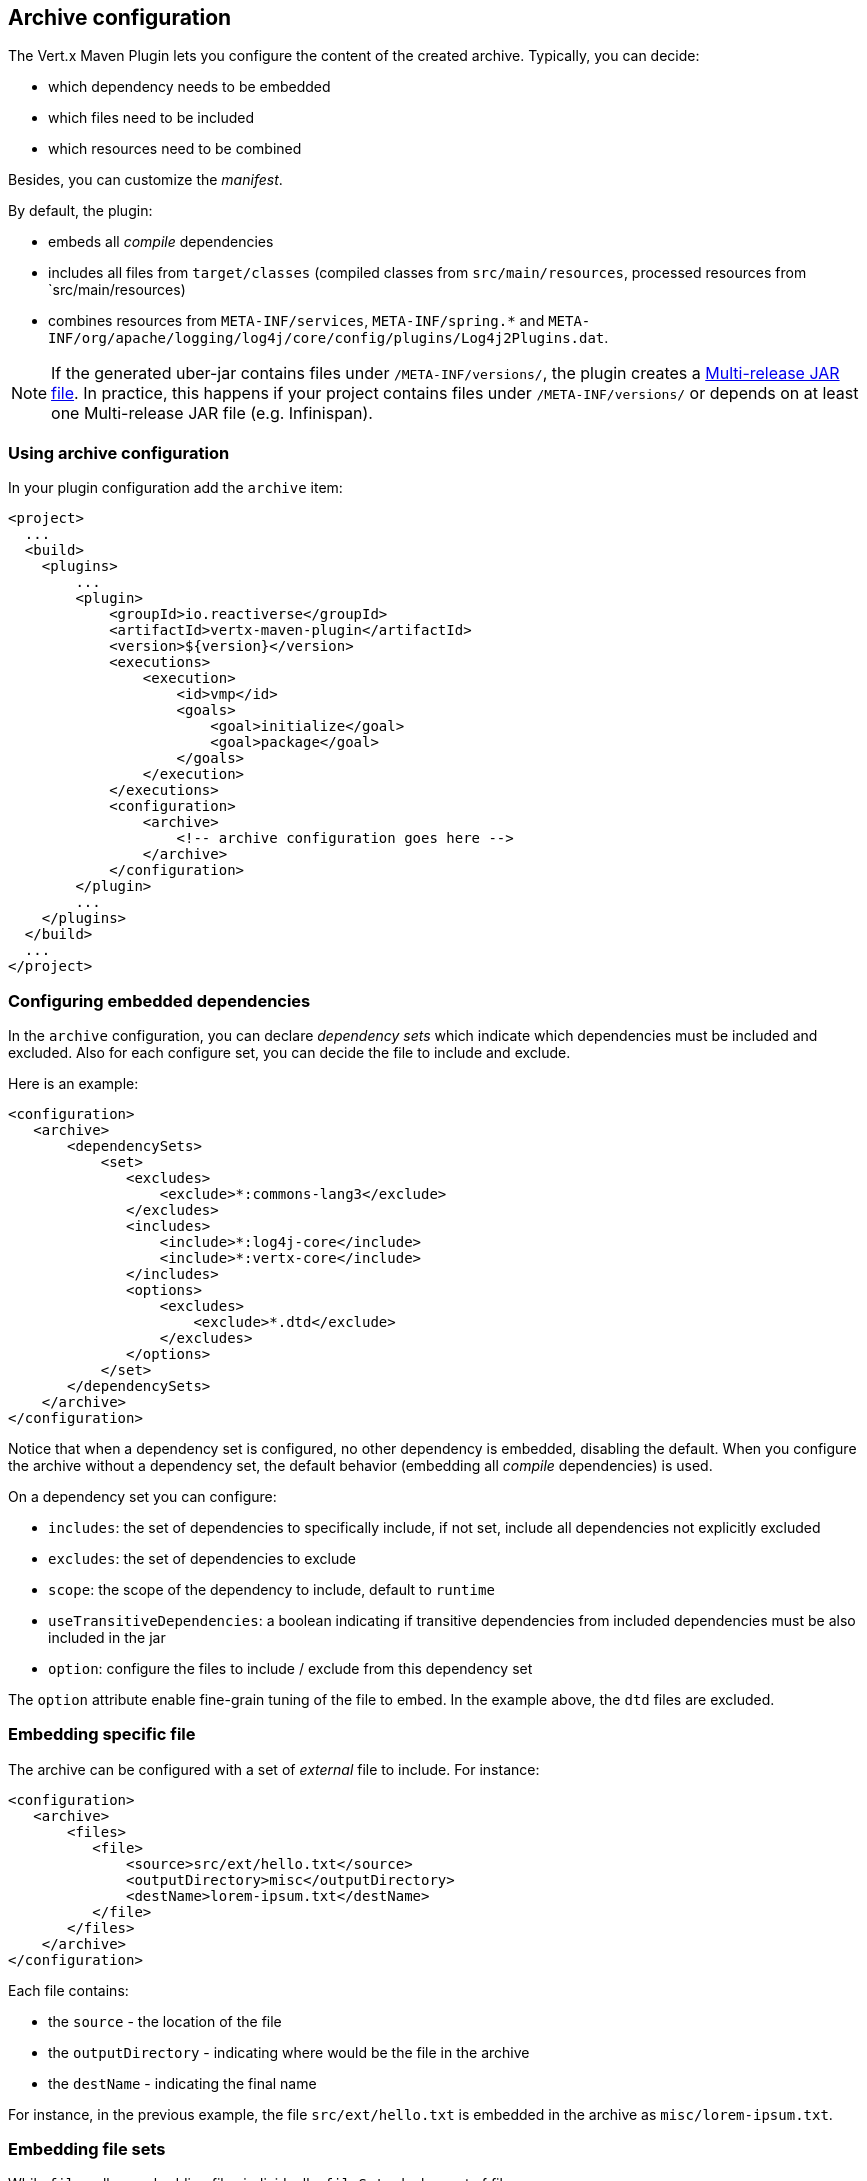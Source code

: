 == Archive configuration

The Vert.x Maven Plugin lets you configure the content of the created archive.
Typically, you can decide:

* which dependency needs to be embedded
* which files need to be included
* which resources need to be combined

Besides, you can customize the _manifest_.

By default, the plugin:

* embeds all _compile_ dependencies
* includes all files from `target/classes` (compiled classes from `src/main/resources`, processed resources from `src/main/resources)
* combines resources from `META-INF/services`, `META-INF/spring.*` and `META-INF/org/apache/logging/log4j/core/config/plugins/Log4j2Plugins.dat`.

[NOTE]
====
If the generated uber-jar contains files under `/META-INF/versions/`, the plugin creates a https://docs.oracle.com/en/java/javase/11/docs/specs/jar/jar.html#multi-release-jar-files[Multi-release JAR file].
In practice, this happens if your project contains files under `/META-INF/versions/` or depends on at least one Multi-release JAR file (e.g. Infinispan).
====

=== Using archive configuration

In your plugin configuration add the `archive` item:

[source,xml]
----
<project>
  ...
  <build>
    <plugins>
        ...
        <plugin>
            <groupId>io.reactiverse</groupId>
            <artifactId>vertx-maven-plugin</artifactId>
            <version>${version}</version>
            <executions>
                <execution>
                    <id>vmp</id>
                    <goals>
                        <goal>initialize</goal>
                        <goal>package</goal>
                    </goals>
                </execution>
            </executions>
            <configuration>
                <archive>
                    <!-- archive configuration goes here -->
                </archive>
            </configuration>
        </plugin>
        ...
    </plugins>
  </build>
  ...
</project>
----

=== Configuring embedded dependencies

In the `archive` configuration, you can declare _dependency sets_ which indicate which dependencies must be included and excluded.
Also for each configure set, you can decide the file to include and exclude.

Here is an example:

[source,xml]
----
<configuration>
   <archive>
       <dependencySets>
           <set>
              <excludes>
                  <exclude>*:commons-lang3</exclude>
              </excludes>
              <includes>
                  <include>*:log4j-core</include>
                  <include>*:vertx-core</include>
              </includes>
              <options>
                  <excludes>
                      <exclude>*.dtd</exclude>
                  </excludes>
              </options>
           </set>
       </dependencySets>
    </archive>
</configuration>
----

Notice that when a dependency set is configured, no other dependency is embedded, disabling the default.
When you configure the archive without a dependency set, the default behavior (embedding all _compile_ dependencies) is used.

On a dependency set you can configure:

* `includes`: the set of dependencies to specifically include, if not set, include all dependencies not explicitly excluded
* `excludes`: the set of dependencies to exclude
* `scope`: the scope of the dependency to include, default to `runtime`
* `useTransitiveDependencies`: a boolean indicating if transitive dependencies from included dependencies must be also included in the jar
* `option`: configure the files to include / exclude from this dependency set

The `option` attribute enable fine-grain tuning of the file to embed.
In the example above, the `dtd` files are excluded.

=== Embedding specific file

The archive can be configured with a set of _external_ file to include.
For instance:

[source,xml]
----
<configuration>
   <archive>
       <files>
          <file>
              <source>src/ext/hello.txt</source>
              <outputDirectory>misc</outputDirectory>
              <destName>lorem-ipsum.txt</destName>
          </file>
       </files>
    </archive>
</configuration>
----

Each file contains:

* the `source` - the location of the file
* the `outputDirectory` - indicating where would be the file in the archive
* the `destName` - indicating the final name

For instance, in the previous example, the file `src/ext/hello.txt` is embedded in the archive as `misc/lorem-ipsum.txt`.

=== Embedding file sets

While `files` allow embedding files individually, `fileSets` declare set of files:

[source,xml]
----
<archive>
    <fileSets>
       <fileSet>
           <directory>src/ext</directory>
           <outputDirectory>misc</outputDirectory>
           <excludes>
               <exclude>h*.txt</exclude>
           </excludes>
       </fileSet>
    </fileSets>
</archive>
----

In a `fileSet`, you can configure:

* the `directory` - the directory containing the files
* the `outputDirectory` - indicating where would be the file in the archive
* `includes` and `excludes` pattern to choose which files you want to embed in the archive.
* `useDefaultExcludes` - indicating if you want to use the default exclusion list (enabled by default)

=== Customizing the manifest

You can also add entries into the `MANIFEST.MF` of the created archive using the `manifest` entry:

[source,xml]
----
<executions>
    <execution>
        <goals>
            <goal>package</goal>
        </goals>
        <configuration>
            <archive>
               <manifest>
                   <key>value</key>
                   <name>${project.artifactId}</name>
               </manifest>
            </archive>
        </configuration>
    </execution>
</executions>
----

=== Resource combination

Resource combination is the process of merging the content of some files into a single file.
It is particularly useful when building an archive embedding dependencies which contain the same files.

The files matching these patterns are combined by default:

* `META-INF/services/*`
* `META-INF/spring*`
* `META-INF/org/apache/logging/log4j/core/config/plugins/Log4j2Plugins.dat`.

The `fileCombinationPatterns` attribute allows configuring which files need to be combined:

[source,xml]
----
<archive>
    <fileCombinationPatterns>
        <pattern>misc/extension.*</pattern>
        <pattern>META-INF/services/*</pattern>
        <pattern>META-INF/org/apache/logging/log4j/core/config/plugins/Log4j2Plugins.dat</pattern>
    </fileCombinationPatterns>
</archive>
----

CAUTION: If you set the `fileCombinationPatterns` attribute, the defaults are ignored.
